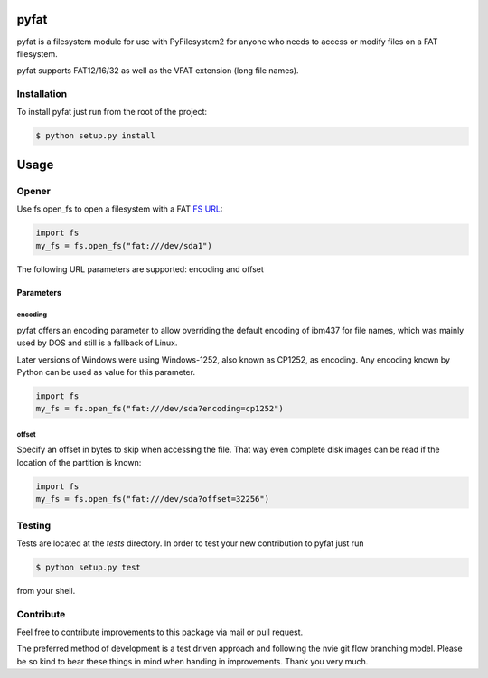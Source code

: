 pyfat
=====

.. image:: https://img.shields.io/travis/Draegerwerk/pyfat/master.svg?style=flat&maxAge=300
    :target: https://travis-ci.org/Draegerwerk/pyfat
    :alt: ci build status

pyfat is a filesystem module for use with PyFilesystem2 for anyone
who needs to access or modify files on a FAT filesystem.

pyfat supports FAT12/16/32 as well as the VFAT extension (long file names).


Installation
------------

To install pyfat just run from the root of the project:

.. code-block:: bash

    $ python setup.py install


Usage
=====
Opener
------

Use fs.open_fs to open a filesystem with a FAT `FS URL <https://pyfilesystem2.readthedocs.io/en/latest/openers.html>`_:

.. code-block:: python

    import fs
    my_fs = fs.open_fs("fat:///dev/sda1")

The following URL parameters are supported: encoding and offset

Parameters
''''''''''

encoding
^^^^^^^^

pyfat offers an encoding parameter to allow overriding the default encoding
of ibm437 for file names, which was mainly used by DOS and still is a
fallback of Linux.

Later versions of Windows were using Windows-1252, also known as CP1252, as
encoding. Any encoding known by Python can be used as value for this parameter.

.. code-block:: python

    import fs
    my_fs = fs.open_fs("fat:///dev/sda?encoding=cp1252")


offset
^^^^^^

Specify an offset in bytes to skip when accessing the file. That way even
complete disk images can be read if the location of the partition is known:

.. code-block:: python

    import fs
    my_fs = fs.open_fs("fat:///dev/sda?offset=32256")


Testing
-------

Tests are located at the `tests` directory. In order to test your new
contribution to pyfat just run

.. code-block:: bash

    $ python setup.py test

from your shell.


Contribute
----------

Feel free to contribute improvements to this package via mail or pull request.

The preferred method of development is a test driven approach and following
the nvie git flow branching model. Please be so kind to bear these things in
mind when handing in improvements. Thank you very much.
